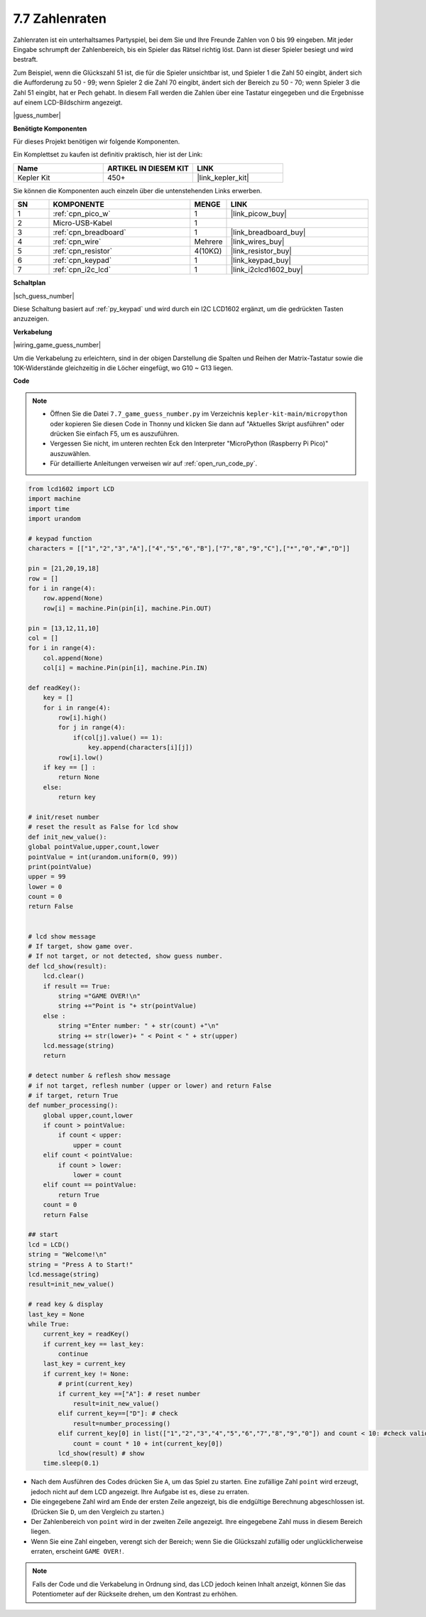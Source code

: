 .. _py_guess_number:

7.7 Zahlenraten
==============================

Zahlenraten ist ein unterhaltsames Partyspiel, bei dem Sie und Ihre Freunde Zahlen von 0 bis 99 eingeben. Mit jeder Eingabe schrumpft der Zahlenbereich, bis ein Spieler das Rätsel richtig löst. Dann ist dieser Spieler besiegt und wird bestraft.

Zum Beispiel, wenn die Glückszahl 51 ist, die für die Spieler unsichtbar ist, und Spieler 1 die Zahl 50 eingibt, ändert sich die Aufforderung zu 50 - 99; wenn Spieler 2 die Zahl 70 eingibt, ändert sich der Bereich zu 50 - 70; wenn Spieler 3 die Zahl 51 eingibt, hat er Pech gehabt. In diesem Fall werden die Zahlen über eine Tastatur eingegeben und die Ergebnisse auf einem LCD-Bildschirm angezeigt.

|guess_number|

**Benötigte Komponenten**

Für dieses Projekt benötigen wir folgende Komponenten.

Ein Komplettset zu kaufen ist definitiv praktisch, hier ist der Link:

.. list-table::
    :widths: 20 20 20
    :header-rows: 1

    *   - Name
        - ARTIKEL IN DIESEM KIT
        - LINK
    *   - Kepler Kit
        - 450+
        - |link_kepler_kit|

Sie können die Komponenten auch einzeln über die untenstehenden Links erwerben.

.. list-table::
    :widths: 5 20 5 20
    :header-rows: 1

    *   - SN
        - KOMPONENTE
        - MENGE
        - LINK

    *   - 1
        - :ref:`cpn_pico_w`
        - 1
        - |link_picow_buy|
    *   - 2
        - Micro-USB-Kabel
        - 1
        - 
    *   - 3
        - :ref:`cpn_breadboard`
        - 1
        - |link_breadboard_buy|
    *   - 4
        - :ref:`cpn_wire`
        - Mehrere
        - |link_wires_buy|
    *   - 5
        - :ref:`cpn_resistor`
        - 4(10KΩ)
        - |link_resistor_buy|
    *   - 6
        - :ref:`cpn_keypad`
        - 1
        - |link_keypad_buy|
    *   - 7
        - :ref:`cpn_i2c_lcd`
        - 1
        - |link_i2clcd1602_buy|

**Schaltplan**

|sch_guess_number|

Diese Schaltung basiert auf :ref:`py_keypad` und wird durch ein I2C LCD1602 ergänzt, um die gedrückten Tasten anzuzeigen.

**Verkabelung**

|wiring_game_guess_number|

Um die Verkabelung zu erleichtern, sind in der obigen Darstellung die Spalten und Reihen der Matrix-Tastatur sowie die 10K-Widerstände gleichzeitig in die Löcher eingefügt, wo G10 ~ G13 liegen.



**Code**

.. note::

    * Öffnen Sie die Datei ``7.7_game_guess_number.py`` im Verzeichnis ``kepler-kit-main/micropython`` oder kopieren Sie diesen Code in Thonny und klicken Sie dann auf "Aktuelles Skript ausführen" oder drücken Sie einfach F5, um es auszuführen.

    * Vergessen Sie nicht, im unteren rechten Eck den Interpreter "MicroPython (Raspberry Pi Pico)" auszuwählen.

    * Für detaillierte Anleitungen verweisen wir auf :ref:`open_run_code_py`.

.. code-block:: python

    from lcd1602 import LCD
    import machine
    import time
    import urandom

    # keypad function
    characters = [["1","2","3","A"],["4","5","6","B"],["7","8","9","C"],["*","0","#","D"]]

    pin = [21,20,19,18]
    row = []
    for i in range(4):
        row.append(None)
        row[i] = machine.Pin(pin[i], machine.Pin.OUT)

    pin = [13,12,11,10]
    col = []
    for i in range(4):
        col.append(None)
        col[i] = machine.Pin(pin[i], machine.Pin.IN)

    def readKey():
        key = []
        for i in range(4):
            row[i].high()
            for j in range(4):
                if(col[j].value() == 1):
                    key.append(characters[i][j])
            row[i].low()
        if key == [] :
            return None
        else:
            return key

    # init/reset number
    # reset the result as False for lcd show
    def init_new_value():
    global pointValue,upper,count,lower
    pointValue = int(urandom.uniform(0, 99))
    print(pointValue)
    upper = 99
    lower = 0
    count = 0
    return False


    # lcd show message
    # If target, show game over.
    # If not target, or not detected, show guess number.
    def lcd_show(result):
        lcd.clear()
        if result == True: 
            string ="GAME OVER!\n"
            string +="Point is "+ str(pointValue)
        else : 
            string ="Enter number: " + str(count) +"\n"
            string += str(lower)+ " < Point < " + str(upper)
        lcd.message(string)
        return  

    # detect number & reflesh show message 
    # if not target, reflesh number (upper or lower) and return False
    # if target, return True 
    def number_processing():
        global upper,count,lower
        if count > pointValue:
            if count < upper:
                upper = count
        elif count < pointValue:
            if count > lower:
                lower = count
        elif count == pointValue:
            return True
        count = 0
        return False

    ## start
    lcd = LCD()
    string = "Welcome!\n"
    string = "Press A to Start!"
    lcd.message(string)
    result=init_new_value()

    # read key & display
    last_key = None
    while True:
        current_key = readKey()
        if current_key == last_key:
            continue
        last_key = current_key
        if current_key != None:
            # print(current_key)
            if current_key ==["A"]: # reset number
                result=init_new_value() 
            elif current_key==["D"]: # check
                result=number_processing()
            elif current_key[0] in list(["1","2","3","4","5","6","7","8","9","0"]) and count < 10: #check validity & limit digits
                count = count * 10 + int(current_key[0])
            lcd_show(result) # show 
        time.sleep(0.1)

* Nach dem Ausführen des Codes drücken Sie ``A``, um das Spiel zu starten. Eine zufällige Zahl ``point`` wird erzeugt, jedoch nicht auf dem LCD angezeigt. Ihre Aufgabe ist es, diese zu erraten.
* Die eingegebene Zahl wird am Ende der ersten Zeile angezeigt, bis die endgültige Berechnung abgeschlossen ist. (Drücken Sie ``D``, um den Vergleich zu starten.)
* Der Zahlenbereich von ``point`` wird in der zweiten Zeile angezeigt. Ihre eingegebene Zahl muss in diesem Bereich liegen.
* Wenn Sie eine Zahl eingeben, verengt sich der Bereich; wenn Sie die Glückszahl zufällig oder unglücklicherweise erraten, erscheint ``GAME OVER!``.

.. note::
    Falls der Code und die Verkabelung in Ordnung sind, das LCD jedoch keinen Inhalt anzeigt, können Sie das Potentiometer auf der Rückseite drehen, um den Kontrast zu erhöhen.
